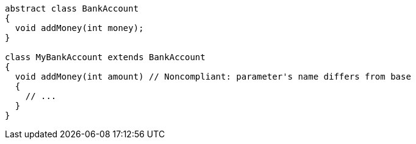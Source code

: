 [source,dart,diff-id=1,diff-type=noncompliant]
----
abstract class BankAccount
{
  void addMoney(int money);
}

class MyBankAccount extends BankAccount
{
  void addMoney(int amount) // Noncompliant: parameter's name differs from base
  {
    // ...
  }
}
----